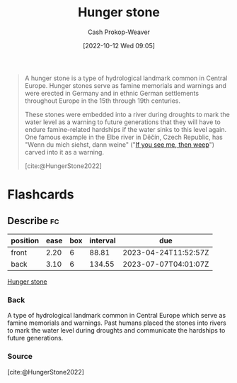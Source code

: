 :PROPERTIES:
:ID:       07e3fd1d-8aa7-4fe4-9a65-bf10654c9552
:ROAM_REFS: [cite:@HungerStone2022]
:LAST_MODIFIED: [2023-02-22 Wed 06:55]
:END:
#+title: Hunger stone
#+hugo_custom_front_matter: :slug "07e3fd1d-8aa7-4fe4-9a65-bf10654c9552"
#+author: Cash Prokop-Weaver
#+date: [2022-10-12 Wed 09:05]
#+filetags: :concept:

#+begin_quote
A hunger stone is a type of hydrological landmark common in Central Europe. Hunger stones serve as famine memorials and warnings and were erected in Germany and in ethnic German settlements throughout Europe in the 15th through 19th centuries.

These stones were embedded into a river during droughts to mark the water level as a warning to future generations that they will have to endure famine-related hardships if the water sinks to this level again. One famous example in the Elbe river in Děčín, Czech Republic, has "Wenn du mich siehst, dann weine" ("[[id:c2eafd89-c3ec-43e8-9e06-f937d2b15073][If you see me, then weep]]") carved into it as a warning.

[cite:@HungerStone2022]
#+end_quote

* Flashcards
** Describe :fc:
:PROPERTIES:
:CREATED: [2022-10-12 Wed 09:06]
:FC_CREATED: 2022-10-12T16:08:42Z
:FC_TYPE:  double
:ID:       1d679e97-09b5-4ff3-ba55-6beffe37d320
:END:
:REVIEW_DATA:
| position | ease | box | interval | due                  |
|----------+------+-----+----------+----------------------|
| front    | 2.20 |   6 |    88.81 | 2023-04-24T11:52:57Z |
| back     | 3.10 |   6 |   134.55 | 2023-07-07T04:01:07Z |
:END:

[[id:07e3fd1d-8aa7-4fe4-9a65-bf10654c9552][Hunger stone]]

*** Back
A type of hydrological landmark common in Central Europe which serve as famine memorials and warnings. Past humans placed the stones into rivers to mark the water level during droughts and communicate the hardships to future generations.
*** Source
[cite:@HungerStone2022]
#+print_bibliography: